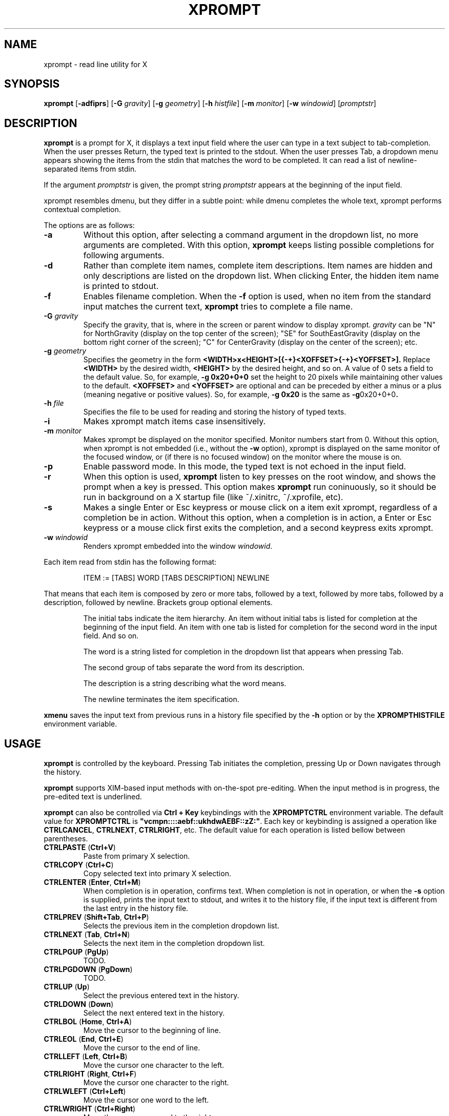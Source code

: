 .TH XPROMPT 1
.SH NAME
xprompt \- read line utility for X
.SH SYNOPSIS
.B xprompt
.RB [ \-adfiprs ]
.RB [ \-G
.IR gravity ]
.RB [ \-g
.IR geometry ]
.RB [ \-h
.IR histfile ]
.RB [ \-m
.IR monitor ]
.RB [ \-w
.IR windowid ]
.RI [ promptstr ]
.SH DESCRIPTION
.B xprompt
is a prompt for X,
it displays a text input field where the user can type in a text subject to tab-completion.
When the user presses Return, the typed text is printed to the stdout.
When the user presses Tab, a dropdown menu appears showing the items
from the stdin that matches the word to be completed.
It can read a list of newline-separated items from stdin.
.PP
If the argument
.I promptstr
is given, the prompt string
.I promptstr
appears at the beginning of the input field.
.PP
xprompt resembles dmenu, but they differ in a subtle point:
while dmenu completes the whole text, xprompt performs contextual completion.
.PP
The options are as follows:
.TP
.B \-a
Without this option, after selecting a command argument in the dropdown list,
no more arguments are completed.
With this option,
.B xprompt
keeps listing possible completions for following arguments.
.TP
.B \-d
Rather than complete item names, complete item descriptions.
Item names are hidden and only descriptions are listed on the dropdown list.
When clicking Enter, the hidden item name is printed to stdout.
.TP
.B \-f
Enables filename completion.
When the
.B \-f
option is used, when no item from the standard input matches the current text,
.B xprompt
tries to complete a file name.
.TP
.BI "\-G " gravity
Specify the gravity,
that is, where in the screen or parent window to display xprompt.
.I gravity
can be "N" for NorthGravity (display on the top center of the screen);
"SE" for SouthEastGravity (display on the bottom right corner of the screen);
"C" for CenterGravity (display on the center of the screen);
etc.
.TP
.BI "\-g " geometry
Specifies the geometry in the form
.B <WIDTH>x<HEIGHT>[{-+}<XOFFSET>{-+}<YOFFSET>].
Replace
.B <WIDTH>
by the desired width,
.B <HEIGHT>
by the desired height, and so on.
A value of 0 sets a field to the default value.
So, for example,
.B -g 0x20+0+0
set the height to 20 pixels while maintaining other values to the default.
.B <XOFFSET>
and
.B <YOFFSET>
are optional and can be preceded by either a minus or a plus
(meaning negative or positive values).
So, for example,
.B -g 0x20
is the same as
.BR -g 0x20+0+0 .
.TP
.BI "\-h " file
Specifies the file to be used for reading and storing the history of typed texts.
.TP
.B \-i
Makes xprompt match items case insensitively.
.TP
.BI "\-m " monitor
Makes xprompt be displayed on the monitor specified.
Monitor numbers start from 0.
Without this option,
when xprompt is not embedded (i.e., without the
.B \-w
option),
xprompt is displayed on the same monitor of the focused window,
or (if there is no focused window) on the monitor where the mouse is on.
.TP
.B \-p
Enable password mode.
In this mode, the typed text is not echoed in the input field.
.TP
.B \-r
When this option is used,
.B xprompt
listen to key presses on the root window, and shows the prompt when a key is pressed.
This option makes
.B xprompt
run coninuously,
so it should be run in background on a X startup file (like ~/.xinitrc, ~/.xprofile, etc).
.TP
.B \-s
Makes a single Enter or Esc keypress or mouse click on a item exit xprompt,
regardless of a completion be in action.
Without this option, when a completion is in action,
a Enter or Esc keypress or a mouse click first exits the completion,
and a second keypress exits xprompt.
.TP
.BI "\-w " windowid
Renders xprompt embedded into the window
.IR windowid .
.PP
Each item read from stdin has the following format:
.IP
.EX
ITEM := [TABS] WORD [TABS DESCRIPTION] NEWLINE
.EE
.PP
That means that each item is composed by
zero or more tabs, followed by a text, followed by more tabs, followed
by a description, followed by newline.  Brackets group optional elements.
.IP
The initial tabs indicate the item hierarchy.
An item without initial tabs is listed for completion at the beginning of the input field.
An item with one tab is listed for completion for the second word in the input field.
And so on.
.IP
The word is a string listed for completion in the dropdown list that
appears when pressing Tab.
.IP
The second group of tabs separate the word from its description.
.IP
The description is a string describing what the word means.
.IP
The newline terminates the item specification.
.PP
.B xmenu
saves the input text from previous runs in a history file specified by the
.B -h
option or by the
.B XPROMPTHISTFILE
environment variable.
.SH USAGE
.B xprompt
is controlled by the keyboard.
Pressing Tab initiates the completion,
pressing Up or Down navigates through the history.
.PP
.B xprompt
supports XIM-based input methods with on-the-spot pre-editing.
When the input method is in progress, the pre-edited text is underlined.
.PP
.B xprompt
can also be controlled via
.B Ctrl + Key
keybindings with the
.B XPROMPTCTRL
environment variable.
The default value for
.B XPROMPTCTRL
is
.BR \(dqvcmpn::::aebf::ukhdwAEBF::zZ:\(dq .
Each key or keybinding is assigned a operation like
.BR CTRLCANCEL ,
.BR CTRLNEXT ,
.BR CTRLRIGHT ,
etc.
The default value for each operation is listed bellow between parentheses.
.TP
.BR CTRLPASTE " (" Ctrl+V )
Paste from primary X selection.
.TP
.BR CTRLCOPY " (" Ctrl+C )
Copy selected text into primary X selection.
.TP
.BR CTRLENTER " (" Enter ", " Ctrl+M )
When completion is in operation, confirms text.
When completion is not in operation, or when the
.B \-s
option is supplied,
prints the input text to stdout, and writes it to the history file,
if the input text is different from the last entry in the history file.
.TP
.BR CTRLPREV " (" Shift+Tab ", " Ctrl+P )
Selects the previous item in the completion dropdown list.
.TP
.BR CTRLNEXT " (" Tab ", " Ctrl+N )
Selects the next item in the completion dropdown list.
.TP
.BR CTRLPGUP " (" PgUp )
TODO.
.TP
.BR CTRLPGDOWN " (" PgDown )
TODO.
.TP
.BR CTRLUP " (" Up )
Select the previous entered text in the history.
.TP
.BR CTRLDOWN " (" Down )
Select the next entered text in the history.
.TP
.BR CTRLBOL " (" Home ", " Ctrl+A )
Move the cursor to the beginning of line.
.TP
.BR CTRLEOL " (" End ", " Ctrl+E )
Move the cursor to the end of line.
.TP
.BR CTRLLEFT " (" Left ", " Ctrl+B )
Move the cursor one character to the left.
.TP
.BR CTRLRIGHT " (" Right ", " Ctrl+F )
Move the cursor one character to the right.
.TP
.BR CTRLWLEFT " (" Ctrl+Left )
Move the cursor one word to the left.
.TP
.BR CTRLWRIGHT " (" Ctrl+Right )
Move the cursor one word to the right.
.TP
.BR CTRLDELBOL " (" Ctrl+U )
Delete from the cursor to the beginning of line.
.TP
.BR CTRLDELEOL " (" Ctrl+K )
Delete from the cursor to the end of line.
.TP
.BR CTRLDELLEFT " (" Backspace ", " Ctrl+H )
Delete one character to the left.
.TP
.BR CTRLDELRIGHT " (" Delete ", " Ctrl+D )
Delete one character to the right.
.TP
.BR CTRLDELWORD " (" Ctrl+W )
Delete one word to the left.
.TP
.BR CTRLSELBOL " (" Shift+Home )
Select text from cursor to beginning of line.
.TP
.BR CTRLSELEOL " (" Shift+End )
Select text from cursor to end of line.
.TP
.BR CTRLSELLEFT " (" Shift+Left )
Select text from cursor to one character to the left.
.TP
.BR CTRLSELRIGHT " (" Shift+Right )
Select text from cursor to one character to the right.
.TP
.BR CTRLSELWLEFT " (" Ctrl+Shift+Left )
Select text from cursor to one word to the left.
.TP
.BR CTRLSELWRIGHT " (" Ctrl+Shift+Right )
Select text from cursor to one word to the right.
.TP
.BR CTRLUNDO " (" Ctrl+Z )
Undo the last editing operation.
.TP
.BR CTRLREDO " (" Ctrl+Shift+Z )
Redo an editing operation.
.TP
.BR CTRLCANCEL " (" Esc )
When completion is in progress, exit completion without confirming text.
When completion is not in progress, exit xprompt without printing anything.
.PP
.B xprompt
can also be controlled with the mouse.
Clicking on a item selects it.
Clicking on the input field with the left button moves the cursor.
Clicking on the input field with the middle button pastes from the primary selection.
Clicking on the input field with the left button and moving the mouse selects text.
Clicking on the input field with the left button twice selects a word.
Clicking on the input field with the left button three times selects the whole text.
.SH ENVIRONMENT
The following environment variables affect the execution of
.BR xprompt .
.TP
.B XPROMPTHISTFILE
Specifies the file to be used for reading and storing the history of typed texts.
.TP
.B XPROMPTHISTSIZE
Specifies the number of entries to be kept in the history file.
.TP
.B XPROMPTCTRL
This environment variable is set to a list of alphabetic characters,
each character specify a ctrl sequence for a input operation in the
order listed in the section USAGE.
For example, by default, XPROMPTCTRL is \(dqvcmpn::::aebf::ukhdwAEBF::zZ:\(dq,
it means that pressing Ctrl+V enters CTRLPASTE, Ctrl+C enters CTRLCOPY, Ctrl+M enters CTRLENTER, etc.
A colon specifies that no Ctrl + Key sequence implements such operation.
.TP
.B WORDDELIMITERS
A string of characters that delimits words.
By default it is a \(lq .,/:;\e<>'[]{}()&$?!\(rq.
.SH RESOURCES
.B xprompt
understands the following X resources.
.TP
.B xprompt.font
The font to drawn the text.
Multiple fonts can be added as fallback fonts;
they must be separated by a comma.
.TP
.B xprompt.background
The background color of the input text field,
and of the non-selected items in the dropdown completion list.
.TP
.B xprompt.foreground
The foreground color of the input text field,
and of the non-selected items in the dropdown completion list.
.TP
.B xprompt.description
The foreground color of the description of non-selected items in the dropdown completion list.
.TP
.B xprompt.hoverbackground
The background color of the hovered items in the dropdown completion list.
.TP
.B xprompt.hoverforeground
The background color of the hovered items in the dropdown completion list.
.TP
.B xprompt.hoverdescription
The foreground color of the description of hovered items in the dropdown completion list.
.TP
.B xprompt.selbackground
The background color of the selected items in the dropdown completion list.
.TP
.B xprompt.selforeground
The background color of the selected items in the dropdown completion list.
.TP
.B xprompt.seldescription
The foreground color of the description of selected items in the dropdown completion list.
.TP
.B xprompt.border
The color of the border around xprompt.
.TP
.B xprompt.separator
The color of the separator between the input field and the dropdown list.
.TP
.B xprompt.borderWidth
The size in pixels of the border around xprompt.
.TP
.B xprompt.separatorWidth
The size in pixels of the item separator.
.TP
.B xprompt.items
The number of items to be listed in the dropdown completion list.
.TP
.B xprompt.geometry
The geometry in the form <WIDTH>x<HEIGHT>+<XOFFSET>+<YOFFSET>.
Replace <WIDTH> by the desired width, <HEIGHT> by the desired height, and so on.
A value of 0 sets a field to the default value.
So, for example,
.B 0x20+0+0
set the height to 20 pixels while maintaining other values to the default.
.TP
.B xprompt.gravity
Where in the screen or parent window to display xprompt.
It can be "N" for NorthGravity (display on the top center of the screen);
"SE" for SouthEastGravity (display on the bottom right corner of the screen);
"C" for CenterGravity (display on the center of the screen);
etc.
.SH EXAMPLES
Suppose a file
containing the following content,
where \(lq\et\(rq means a tab character.
.IP
.EX
git
\et	add\et    Add file contents to the index.
\et	rm\et     Remove files from the working tree and from the index.
\et	mv\et     Move or rename a file, a directory, or a symlink.
\et	commit\et Record changes to the repository.
man
\et	cat
\et	cut
\et	ed
\et	vi
open
.EE
.PP
By passing this file as stdin to
.BR xprompt ,
.B xprompt
will have the following behavior when pressing Tab.
.IP
If the input field is empty,
.B xprompt
will display a dropdown list with the following three entries after pressing Tab:
.IR git ,
.IR man ", and"
.IR open .
It will also display descriptions after each completion.
.IP
If the input field contains the word
.I git
at the beginning of the line,
.B xprompt
will display a dropdown list with the following four entries after pressing Tab:
.IR add ,
.IR rm ,
.IR mv ", and"
.IR commit .
.IP
If the input field contains the word
.I man
at the beginning of the line,
.B xprompt
will display a dropdown list with the following four entries after pressing Tab:
.IR cat ,
.IR cut ,
.IR ed ", and"
.IR vi .
.IP
If the input field contains the word
.I open
at the beginning of the line, and
.B xprompt
was invoked with the
.B -f
option, then
.B xprompt
will display a dropdown list with possible filenames after pressing Tab,
since no completion was specified at stdin.
.SH SEE ALSO
.IR dmenu (1),
.IR xmenu (1)
